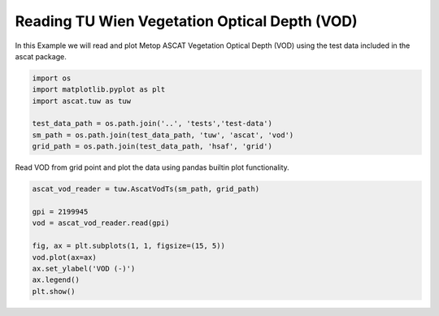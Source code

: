 
Reading TU Wien Vegetation Optical Depth (VOD)
==============================================

In this Example we will read and plot Metop ASCAT Vegetation Optical
Depth (VOD) using the test data included in the ascat package.

.. code:: ipython2

    import os
    import matplotlib.pyplot as plt
    import ascat.tuw as tuw
    
    test_data_path = os.path.join('..', 'tests','test-data')
    sm_path = os.path.join(test_data_path, 'tuw', 'ascat', 'vod')
    grid_path = os.path.join(test_data_path, 'hsaf', 'grid')

Read VOD from grid point and plot the data using pandas builtin plot
functionality.

.. code:: ipython2

    ascat_vod_reader = tuw.AscatVodTs(sm_path, grid_path)
    
    gpi = 2199945
    vod = ascat_vod_reader.read(gpi)
    
    fig, ax = plt.subplots(1, 1, figsize=(15, 5))
    vod.plot(ax=ax)
    ax.set_ylabel('VOD (-)')
    ax.legend()
    plt.show()



.. image:: read_tuw_vod_files/read_tuw_vod_4_0.png



